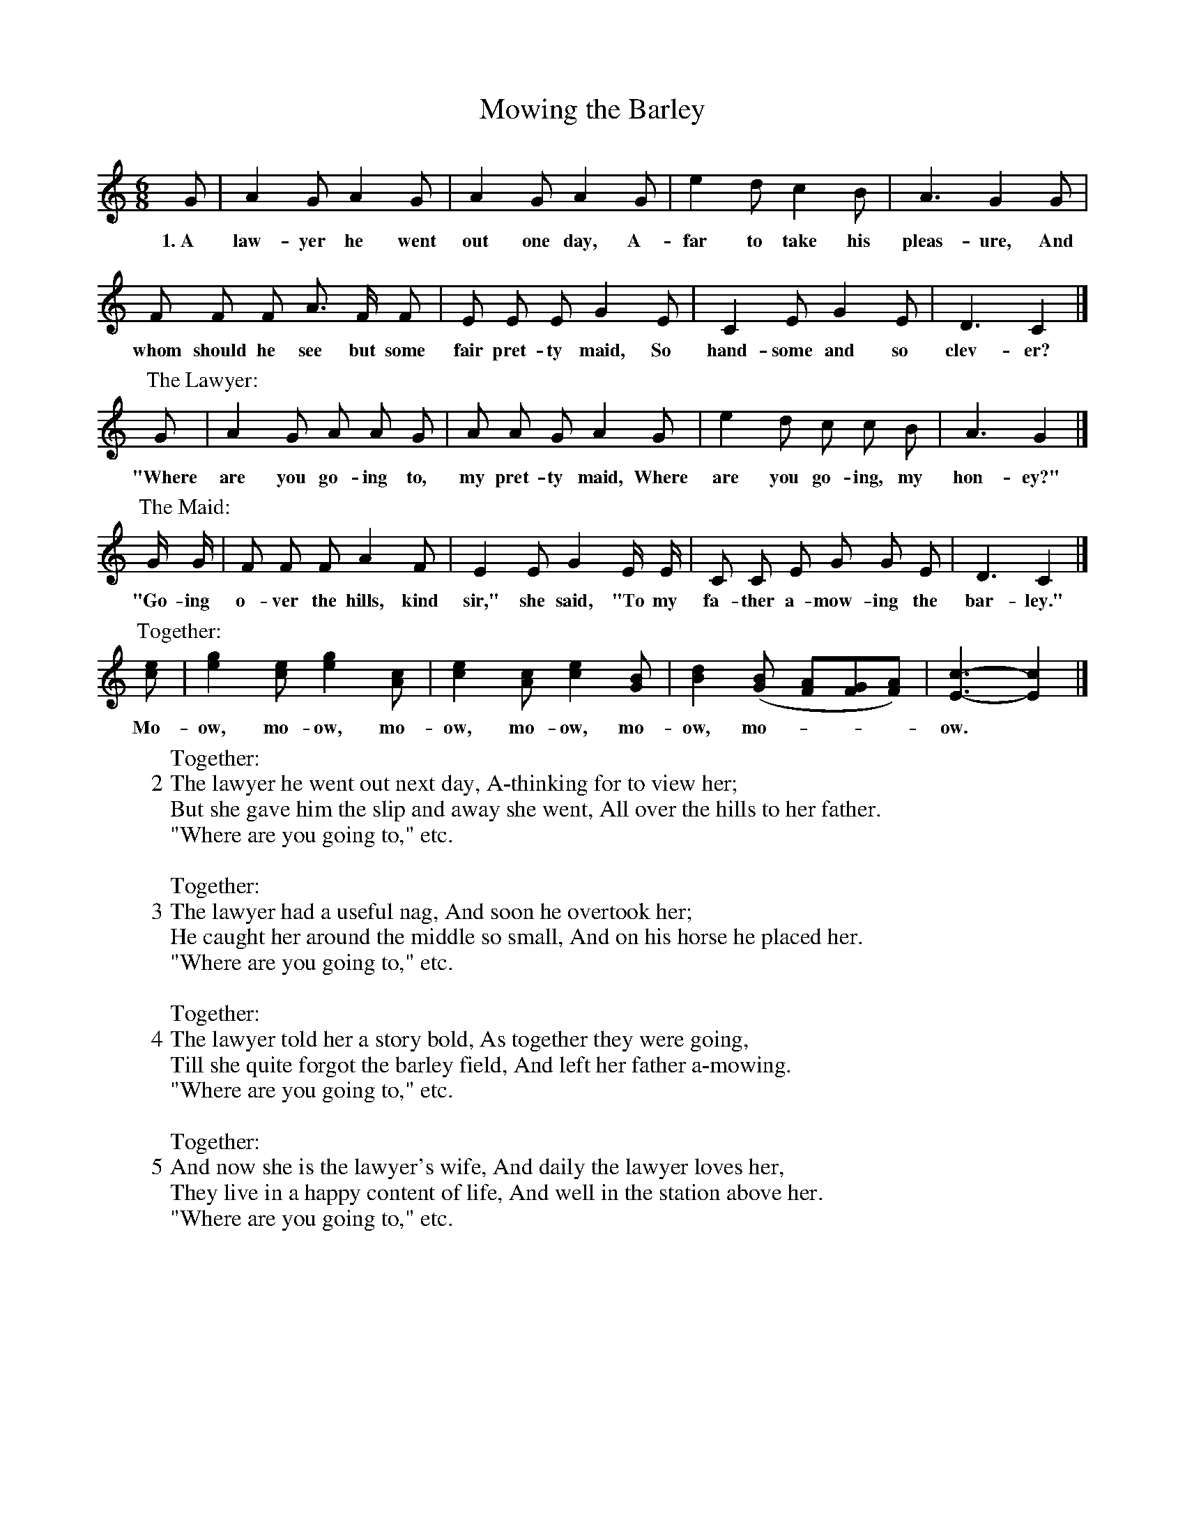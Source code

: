 X: 133
T: Mowing the Barley
N: This is version 1, for ABC software that doesn't understand multi-column text.
N: From "English Folk-Songs," by permission of H. W. Gray Company.
N: (A Game Song. For Directions, see p --.)
%R: air, jig
B: "The Everyday Song Book", 1927
F: http://www.library.pitt.edu/happybirthday/pdf/The_Everyday_Song_Book.pdf
Z: 2017 John Chambers <jc:trillian.mit.edu>
M: 6/8
L: 1/8
K: C
% - - - - - - - - - - - - - - - - - - - - - - - - - - - - -
G | A2 G A2 G | A2 G A2 G | e2 d c2 B | A3 G2 G |
w: 1.~A law-yer he went out one day, A-far to take his pleas-ure, And
%
F F F A> F F | E E E G2 E | C2E G2E | D3 C2 |]
w: whom should he see but some fair pret-ty maid, So hand-some and so clev-er?
%
P: The Lawyer:
G | A2 G A A G | A A G A2 G | e2 d c c B | A3 G2 |]
w: "Where are you go-ing to, my pret-ty maid, Where are you go-ing, my hon-ey?"
%
P: The Maid:
G/ G/ | F F F A2 F | E2 E G2 E/ E/ | C C E G G E | D3 C2 |]
w: "Go-ing o-ver the hills, kind sir," she said, "To my fa-ther a-mow-ing the bar-ley."
%
P: Together:
[ec] | [g2e2][ec] [g2e2][cA] | [e2c2][cA] [e2c2][BG] | [d2B2]([BG] [AF][GF][AF]) | [c3-E3-] [c2E2] |]
w: Mo-ow, mo-ow,  mo-ow, mo-ow, mo-ow, mo----ow.*
%
W: Together:
W: 2 The lawyer he went out next day, A-thinking for to view her;
W:   But she gave him the slip and away she went, All over the hills to her father.
W:   "Where are you going to," etc.
W:
W: Together:
W: 3 The lawyer had a useful nag, And soon he overtook her;
W:   He caught her around the middle so small, And on his horse he placed her.
W:   "Where are you going to," etc.
W:
W: Together:
W: 4 The lawyer told her a story bold, As together they were going,
W:   Till she quite forgot the barley field, And left her father a-mowing.
W:   "Where are you going to," etc.
W:
W: Together:
W: 5 And now she is the lawyer's wife, And daily the lawyer loves her,
W:   They live in a happy content of life, And well in the station above her.
W:   "Where are you going to," etc.
% - - - - - - - - - - - - - - - - - - - - - - - - - - - - -
